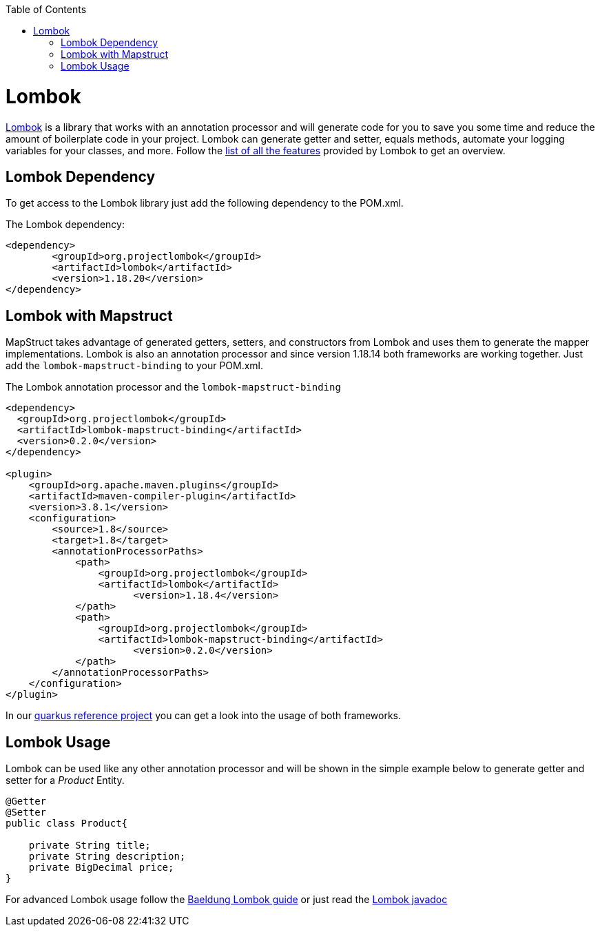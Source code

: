 :toc: macro
toc::[]

= Lombok 

https://projectlombok.org/[Lombok] is a library that works with an annotation processor and will generate code for you to save you some time and reduce the amount of boilerplate code in your project. Lombok can generate getter and setter, equals methods, automate your logging variables for your classes, and more. Follow the https://projectlombok.org/features/all[list of all the features] provided by Lombok to get an overview.


== Lombok Dependency 
To get access to the Lombok library just add the following dependency to the POM.xml.

The Lombok dependency:
[source, xml]
----
<dependency>
	<groupId>org.projectlombok</groupId>
	<artifactId>lombok</artifactId>
	<version>1.18.20</version>
</dependency>
----

== Lombok with Mapstruct 
MapStruct takes advantage of generated getters, setters, and constructors from Lombok and uses them to
generate the mapper implementations. Lombok is also an annotation processor and since version 1.18.14 both frameworks are working together. Just add the `lombok-mapstruct-binding` to your POM.xml.

The Lombok annotation processor and the `lombok-mapstruct-binding`
[source, xml]
----
<dependency>
  <groupId>org.projectlombok</groupId>
  <artifactId>lombok-mapstruct-binding</artifactId>
  <version>0.2.0</version>
</dependency>

<plugin>
    <groupId>org.apache.maven.plugins</groupId>
    <artifactId>maven-compiler-plugin</artifactId>
    <version>3.8.1</version>
    <configuration>
        <source>1.8</source>
        <target>1.8</target>
        <annotationProcessorPaths>
            <path>
                <groupId>org.projectlombok</groupId>
                <artifactId>lombok</artifactId>
	              <version>1.18.4</version>
            </path>
            <path>
                <groupId>org.projectlombok</groupId>
                <artifactId>lombok-mapstruct-binding</artifactId>
	              <version>0.2.0</version>
            </path>
        </annotationProcessorPaths>
    </configuration>
</plugin>

----
In our https://github.com/devonfw-sample/devon4quarkus-reference[quarkus reference project] you can get a look into the usage of both frameworks.

== Lombok Usage
Lombok can be used like any other annotation processor and will be shown in the simple example below to generate getter and setter for a _Product_ Entity.

[source, java]
----
@Getter
@Setter
public class Product{

    private String title;
    private String description;
    private BigDecimal price;
}
----

For advanced Lombok usage follow the https://www.baeldung.com/intro-to-project-lombok[Baeldung Lombok guide] or just read the https://projectlombok.org/api/[Lombok javadoc]